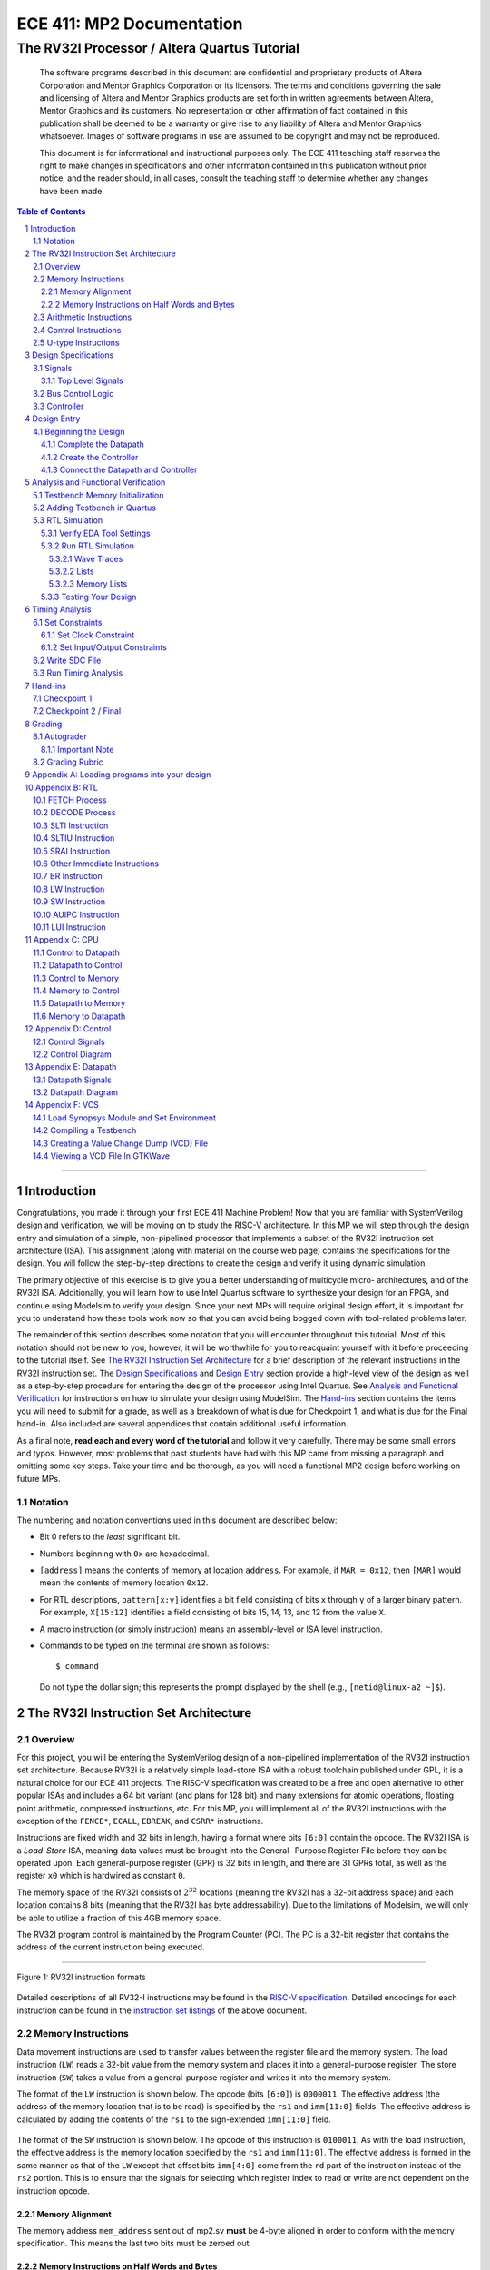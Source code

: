 ==========================
ECE 411: MP2 Documentation
==========================

---------------------------------------------
The RV32I Processor / Altera Quartus Tutorial
---------------------------------------------

    The software programs described in this document are confidential and proprietary products of
    Altera Corporation and Mentor Graphics Corporation or its licensors. The terms and conditions
    governing the sale and licensing of Altera and Mentor Graphics products are set forth in written
    agreements between Altera, Mentor Graphics and its customers. No representation or other
    affirmation of fact contained in this publication shall be deemed to be a warranty or give rise
    to any liability of Altera and Mentor Graphics whatsoever. Images of software programs in use
    are assumed to be copyright and may not be reproduced.

    This document is for informational and instructional purposes only. The ECE 411 teaching staff
    reserves the right to make changes in specifications and other information contained in this
    publication without prior notice, and the reader should, in all cases, consult the teaching
    staff to determine whether any changes have been made.

.. contents:: Table of Contents
.. section-numbering::

-----

.. Aliases for appendix references
.. _Appendix A: `Appendix A: Loading programs into your design`_
.. _Appendix B: `Appendix B: RTL`_
.. _Appendix C: `Appendix C: CPU`_
.. _Appendix D: `Appendix D: Control`_
.. _Appendix E: `Appendix E: Datapath`_


Introduction
============

Congratulations, you made it through your first ECE 411 Machine Problem! Now that you are familiar
with SystemVerilog design and verification, we will be moving on to study the RISC-V architecture.
In this MP we will step through the design entry and simulation of a simple, non-pipelined processor
that implements a subset of the RV32I instruction set architecture (ISA). This assignment (along
with material on the course web page) contains the specifications for the design. You will follow
the step-by-step directions to create the design and verify it using dynamic simulation.

The primary objective of this exercise is to give you a better understanding of multicycle micro-
architectures, and of the RV32I ISA. Additionally, you will learn how to use Intel Quartus software
to synthesize your design for an FPGA, and continue using Modelsim to verify your design.
Since your next MPs will require original design effort, it is important for you to understand how
these tools work now so that you can avoid being bogged down with tool-related problems later.

The remainder of this section describes some notation that you will encounter throughout this
tutorial. Most of this notation should not be new to you; however, it will be worthwhile for you to
reacquaint yourself with it before proceeding to the tutorial itself. See `The RV32I Instruction Set
Architecture`_ for a brief description of the relevant instructions in the RV32I instruction set.
The `Design Specifications`_ and `Design Entry`_ section provide a high-level view of the design
as well as a step-by-step procedure for entering the design of the processor using Intel Quartus.
See `Analysis and Functional Verification`_ for instructions on how to simulate your design using
ModelSim. The `Hand-ins`_ section contains the items you will need to submit for a grade, as well
as a breakdown of what is due for Checkpoint 1, and what is due for the Final hand-in. Also included
are several appendices that contain additional useful information.

As a final note, **read each and every word of the tutorial** and follow it very carefully. There
may be some small errors and typos. However, most problems that past students have had with this MP
came from missing a paragraph and omitting some key steps. Take your time and be thorough, as you
will need a functional MP2 design before working on future MPs.

Notation
--------
.. Much of this is probably redundant after MP0, and the typesetting stuff is more relevant to LaTeX
   than rst/html.  This should be updated later with more helpful/relevant details.

The numbering and notation conventions used in this document are described below:

- Bit 0 refers to the *least* significant bit.

- Numbers beginning with ``0x`` are hexadecimal.

- ``[address]`` means the contents of memory at location ``address``. For example, if
  ``MAR = 0x12``, then ``[MAR]`` would mean the contents of memory location ``0x12``.

- For RTL descriptions, ``pattern[x:y]`` identifies a bit field consisting of bits ``x`` through
  ``y`` of a larger binary pattern.  For example, ``X[15:12]`` identifies a field consisting of bits
  15, 14, 13, and 12 from the value ``X``.

- A macro instruction (or simply instruction) means an assembly-level or ISA level instruction.

- Commands to be typed on the terminal are shown as follows::

    $ command

  Do not type the dollar sign; this represents the prompt displayed by the shell (e.g.,
  ``[netid@linux-a2 ~]$``).


The RV32I Instruction Set Architecture
======================================

Overview
--------

For this project, you will be entering the SystemVerilog design of a non-pipelined implementation of
the RV32I instruction set architecture. Because RV32I is a relatively simple load-store ISA with a
robust toolchain published under GPL, it is a natural choice for our ECE 411 projects. The RISC-V
specification was created to be a free and open alternative to other popular ISAs and includes a 64
bit variant (and plans for 128 bit) and many extensions for atomic operations, floating point
arithmetic, compressed instructions, etc. For this MP, you will implement all of the RV32I
instructions with the exception of the ``FENCE*``, ``ECALL``, ``EBREAK``, and
``CSRR*`` instructions.

Instructions are fixed width and 32 bits in length, having a format where bits ``[6:0]`` contain the
opcode. The RV32I ISA is a *Load-Store* ISA, meaning data values must be brought into the General-
Purpose Register File before they can be operated upon. Each general-purpose register (GPR) is 32
bits in length, and there are 31 GPRs total, as well as the register ``x0`` which is hardwired as
constant ``0``.

The memory space of the RV32I consists of :math:`2^{32}` locations (meaning the RV32I has a 32-bit
address space) and each location contains 8 bits (meaning that the RV32I has byte addressability).
Due to the limitations of Modelsim, we will only be able to utilize a fraction of this 4GB memory
space.

The RV32I program control is maintained by the Program Counter (PC). The PC is a 32-bit register
that contains the address of the current instruction being executed.

----

.. figure:: doc/figures/instr_formats.png
   :alt: encoding patterns for various RV32I instruction formats
   :align: center
   :width: 100%

   Figure 1: RV32I instruction formats

Detailed descriptions of all RV32-I instructions may be found in the `RISC-V specification`_.
Detailed encodings for each instruction can be found in the `instruction set listings`_ of the
above document.

.. _RISC-V specification: https://content.riscv.org/wp-content/uploads/2017/05/riscv-spec-v2.2.pdf#page=21
.. _instruction set listings: https://content.riscv.org/wp-content/uploads/2017/05/riscv-spec-v2.2.pdf#page=116

Memory Instructions
-------------------

Data movement instructions are used to transfer values between the register file and the memory
system. The load instruction (``LW``) reads a 32-bit value from the memory system and places it into
a general-purpose register. The store instruction (``SW``) takes a value from a general-purpose
register and writes it into the memory system.

The format of the ``LW`` instruction is shown below. The opcode (bits ``[6:0]``) is ``0000011``. The
effective address (the address of the memory location that is to be read) is specified by the ``rs1``
and ``imm[11:0]`` fields. The effective address is calculated by adding the contents of the ``rs1``
to the sign-extended ``imm[11:0]`` field.

.. figure:: doc/figures/instr_lw.png
   :alt: encoding of the load word instruction
   :align: center
   :width: 100%

The format of the ``SW`` instruction is shown below. The opcode of this instruction is ``0100011``.
As with the load instruction, the effective address is the memory location specified by the ``rs1``
and ``imm[11:0]``. The effective address is formed in the same manner as that of the ``LW`` except
that offset bits ``imm[4:0]`` come from the ``rd`` part of the instruction instead of the ``rs2``
portion. This is to ensure that the signals for selecting which register index to read or write are
not dependent on the instruction opcode.

.. figure:: doc/figures/instr_sw.png
   :alt: encoding of the store word instruction
   :align: center
   :width: 100%

Memory Alignment
~~~~~~~~~~~~~~~~
The memory address ``mem_address`` sent out of mp2.sv **must** be 4-byte aligned in order to conform 
with the memory specification. This means the last two bits must be zeroed out.

Memory Instructions on Half Words and Bytes
~~~~~~~~~~~~~~~~~~~~~~~~~~~~~~~~~~~~~~~~~~~

The RV32I ISA defines several memory operations that operates on data that is smaller than a full word (4 bytes).
For half-words (2 bytes or 16 bits), the architecture will obtain only 16 bits from memory and load that into ``rd``.
For ``LH``, the architecture will load the 16 bits and sign extend the value before loading it into ``rd``. On the other hand,
for ``LHU``, the architecture will zero extend the 16 bit value. ``LB`` and ``LBU`` achieve the same purpose as ``LH`` and ``LHU``
but obtain only 8 bits from memory.

The question then becomes *which 8 or 16 bits from the 32 bit field of memory should the architecture obtain?*
You may notice that the main ``mp2`` module has a fixed width of 32 bits for both ``mem_rdata`` and ``mem_wdata``, which means
that the CPU and Memory can only communicate at a fixed length of 32 bits per memory operation. Then it should be up to the
CPU to handle the indexing of specific bytes (8 or 16 bits) based on the calculated memory address. Sending a byte or half-word
to memory should utilize the bit mask ``mem_byte_enable`` described on `Design Specifications`_. You are not required to support 
unaligned memory accesses (this means executing lh x1, 0x83 is undefined behavior). For more information, please
refer back to the `RISC-V Load-Store Specifications`_. You will  **not** have to complete these memory instructions on half words
and bytes for checkpoint 1, but you will need to implement these for the final checkpoint.

.. _RISC-V Load-Store Specifications: https://content.riscv.org/wp-content/uploads/2017/05/riscv-spec-v2.2.pdf#page=30

Arithmetic Instructions
-----------------------

RV32I has nine register-immediate integer instructions: ``ADDI``, ``SLTI``, ``SLTIU``, ``XORI``,
``ORI``, ``ANDI``, ``SLLI``, ``SRLI``, and ``SRAI``. These instructions represent addition, set less
than (signed) comparison, set less than unsigned comparison, bitwise exclusive disjunction, bitwise
disjunction, bitwise conjunction, logical left shift, logical right shift, and arithmetic right
shift, respectively. The encoding format for these instructions is shown below. Note that ``SRLI``
and ``SRAI`` share the same ``funct3`` code, so you must look at the ``funct7`` portion of the
instruction to determine which is which. ``SLTI`` and ``SLTIU`` will write a value of 1 or 0 to
``rd`` depending on if the comparison is ``true`` or ``false``, respectively. Each instruction
operates on ``rs1`` and the I-type immediate. For comparison and shift, ``rs1`` represents the left
side of the operator and the immediate represents the right side of the operator (the shift amount).

.. figure:: doc/figures/instr_imm.png
   :alt: encoding of the register-immediate instructions
   :align: center
   :width: 100%

Additionally, RV32I has several `register-register integer computational instructions`__.
Make sure to implement the SUB instruction, since many students in the past seem to have
forgotten to implement that instruction.


.. __: https://content.riscv.org/wp-content/uploads/2017/05/riscv-spec-v2.2.pdf#page=27

Control Instructions
--------------------

The RV32I branch instructions, ``BEQ``, ``BNE``, ``BLT``, ``BGE``, ``BLTU``, ``BGEU``, cause program
control to branch to a specified address if the relationship between the first and second operand is
equal, not equal, less (signed), greater-or-equal (signed), less (unsigned), or greater-or-equal
(unsigned), respectively. When the branch is taken, the address of the next instruction to be
executed is calculated by adding the current PC value to the B-type immediate.

.. figure:: doc/figures/instr_control.png
   :alt: encoding of the conditional branching instructions
   :align: center
   :width: 100%

Additionally, RV32I supports two unconditional branching instructions which are used to create call
and return type operations, as well as implement function pointers.  These are the ``JAL`` and
``JALR`` instructions.  You do not need to implement these for Checkpoint 1, but will need them for
the final hand-in.

.. figure:: doc/figures/instr_jal.png
   :alt: encoding of the unconditional jump-and-link instructions
   :align: center
   :width: 100%

U-type Instructions
-------------------

The load upper immediate instruction, ``LUI``, puts a 20 bit immediate into the most significant
bits of the destination register, leaving the rest as zeros. Combined with ``ADDI``, you can place
any arbitrary 32 bit value into a RISC-V register. The add upper immediate PC instruction,
``AUIPC``, adds a 20 bit immediate (also padded with 12 zeros in the least significant bits) to the
PC and saves that value in the destination register.

.. figure:: doc/figures/instr_utype.png
   :alt: encoding of the U-type instructions
   :align: center
   :width: 100%

----

Note: the RISC-V specification defines several pseudo-instructions -- instructions which are
actually translated into one or more different instructions by the assembler.  These are important
to be aware of when writing test code, because some pseudo-instructions may be translated into
something you didn't excpect.  See `Table 20.2`__ in the RISC-V spec for details.

.. __: https://content.riscv.org/wp-content/uploads/2017/05/riscv-spec-v2.2.pdf#page=122

Design Specifications
=====================

Signals
-------

The microprocessor communicates with the outside world (e.g., the memory) through an address bus,
read and write data buses, four memory control signals, and a clock.

Top Level Signals
~~~~~~~~~~~~~~~~~

``clk``
  A clock signal -- all components of the design are active on the rising edge.

``rst``
  A synchronous reset signal -- sampled at the rising edge of clk. When asserted, the architectural
  state should go to initial state, including the controller state machine and all the registers.

``mem_address[31:0]``
  The memory system is accessed using this 32 bit signal. It specifies the address that is to be
  read or written.

``mem_rdata[31:0]``
  32-bit data bus for receiving data *from* the memory system.

``mem_wdata[31:0]``
  32-bit data bus for sending data *to* the memory system.

``mem_read``
  Active high signal that tells the memory system that the address is valid and the processor is
  trying to perform a memory read.

``mem_write``
  Active high signal that tells the memory system that the address is valid and the processor is
  trying to perform a memory write.

``mem_byte_enable[3:0]``
  A mask describing which byte(s) of memory should be written on a memory write. The behavior of
  this signal is summarized in the following table:

  =====================  ==========
   ``mem_byte_enable``    Behavior
  =====================  ==========
   ``4'b0000``            Don't write to memory even if ``mem_write`` becomes active
   ``4'b????``            Write only bytes specified in the mask (by a 1) when ``mem_write`` becomes
                          active
   ``4'b1111``            Write all bytes of a word to memory when ``mem_write`` becomes active
  =====================  ==========

``mem_resp``
  Active high signal generated by the memory system indicating that the memory has finished the
  requested operation.

Bus Control Logic
-----------------

The memory system is asynchronous, meaning that the processor waits for the memory to respond to a
request before completing the access cycle. In order to meet this constraint, inputs to the memory
subsystem must be held constant until the memory subsystem responds. In addition, outputs from the
memory subsystem should be latched if necessary.

The processor sets the ``mem_read`` control signal active (high) when it needs to read data from the
memory. The processor sets the ``mem_write`` signal active when it is writing to the memory (and sets
the ``mem_byte_enable`` mask appropriately). ``mem_read`` and ``mem_write`` must never be active at
the same time! The memory activates ``mem_resp`` when it has completed the read or write request.
We assume the memory response will always occur so the processor never has an infinite wait.

Controller
----------

There is a sequence of states that must be executed for every instruction. The controller contains
the logic that governs the movement between states and the actions in each state. In the RV32I, each
instruction will pass through the fetch and decode states, and once decoded, pass through any states
appropriate for the particular instruction. See `Appendix D`_ for a partial state diagram
of the controller.


Design Entry
============

The purpose of this MP, as stated before, is to become acquainted with the RV32I ISA and the related
software tools. You will be using Quartus Prime from Intel to lay out designs and ModelSim to
simulate them for the remainder of the semester, so it is important that you understand how to use
the tools.

Note: If you wish to learn more about the features in Quartus, you can go through the Quartus
tutorials, which is available through Quartus itself (click on **Help**). These tutorials may cover
additional topics not covered here.

To run Quartus from an EWS Linux machine, run::

  $ module load altera/18.1-std && quartus &

To work remotely, use the ``-X`` option over ssh to enable X-forwarding.

To get the provided base code for MP2, from your ece411 MP directory, run::

  $ git fetch release
  $ git merge --allow-unrelated-histories release/mp2 -m "Merging MP2"

We also provide you several tools to help you interact with and test your design.  The most common
ones have been placed in the ``mp2/bin/`` directory, and are detailed below. Additional programs may
be found in the ``/class/ece411/software/`` directory on the EWS filesystem, with a README detailing
the purpose of each executable. (Note: this directory will not be visible via the file explorer or
using ``ls`` until you have opened it directly. ``cd`` to the software directory to make it appear.)

- ``rv_load_memory.sh`` generates a ``memory.lst`` file from ``.asm`` test code for use in testbench
  memory.  Use this to load test programs into your design in ModelSim.

- ``compile.sh`` generates a RISC-V binary file suitable for simulating with ``spike``. This
  requires ``baremetal_link.ld`` to be present in the same directory. Use this to verify the correct
  results of test code on a verified solution.

To begin work on the MP, you must set up certain environment variables::

  $ ECE411_SOFTWARE=/class/ece411/software
  $ export PATH=$PATH:$ECE411_SOFTWARE/riscv-tools/bin:$ECE411_SOFTWARE/bin
  $ export LD_LIBRARY_PATH=$LD_LIBRARY_PATH:$ECE411_SOFTWARE/lib64:$ECE411_SOFTWARE/riscv-tools/lib
  $ export PYTHONPATH=$PYTHONPATH:$ECE411_SOFTWARE/python2.7/site-packages

It is recommended that you add these lines to your ``~/.bashrc`` file so you don't have to type them
each time you log in.  You will have to logout and login again, reopen the terminal or source your
bashrc for the changes to take effect.

In Quartus, use the "New Project Wizard" to create your MP2 project. Use your git repository's MP2
directory as the project working directory.  Name the project `mp2'.  Create an empty project, and
add all of the SystemVerilog files from the ``mp2/hdl/`` directory. Under *"Family, Device and Board
Settings"*, select the **Arria II GX EP2AGX45DF25I3** as your target device.

Beginning the Design
--------------------

Some components for the RV32I have been provided for you. You will create several missing
components, connect them together to form the datapath, and implement a controller to sequence the
machine. Take a look at the `Datapath Diagram`_ in `Appendix E`_ to get a feel for what components
are provided and what components need to be created.

Complete the Datapath
~~~~~~~~~~~~~~~~~~~~~

Open up the datapath by double-clicking ``datapath.sv`` in the **Files** tab. The given
``datapath.sv`` file contains a couple of already instantiated components and a partial port
declaration. You will need to create and instantiate additional components and declare additional
ports to complete the design.

Create the Controller
~~~~~~~~~~~~~~~~~~~~~

Next, we create the controller for the processor as a state machine in SystemVerilog. A skeleton
controller is given in ``control.sv`` which you can use to follow along in this section. The basic
structure for a state machine can be written in the following manner:

.. code:: verilog
   :number-lines:

   import rv32i_types::*; /* Import types defined in rv32i_types.sv */

   module control
   (
       /* Input and output port declarations */
   );

   enum int unsigned {
       /* List of states */
   } state, next_states;

   always_comb
   begin : state_actions
       /* Default output assignments */
       /* Actions for each state */
   end

   always_comb
   begin : next_state_logic
       /* Next state information and conditions (if any) for transitioning between states */
   end

   always_ff @(posedge clk)
   begin: next_state_assignment
       /* Assignment of next state on clock edge */
   end

   endmodule : control

Connect the Datapath and Controller
~~~~~~~~~~~~~~~~~~~~~~~~~~~~~~~~~~~

The ``mp2.sv`` file contains the top-level module. The hierarchy of the project can be viewed under
the **Hierarchy** tab. You need to connect the datapath and controller you just finished. To do
this, follow a similar method as you did to connect components within the datapath. Declare the
relevant internal signals and instantiate (and connect) the two modules. Finish the controller for
all instructions by following the design in `Appendix B`_, `Appendix C`_, and `Appendix D`_.  You
will have to figure out the design for several of the instructions, including the register-register
integer computational instructions. After adding an instruction, try compiling your design and
testing the newly added instruction.


Analysis and Functional Verification
====================================

After the design has been entered, you will perform RTL simulation to verify the correctness of the
design. We recommend that you test your design after adding each instruction.

The main hvl file to use in simulation is ``mp2/hvl/top.sv``. This file does several things:

- it instantiates your MP2 design as the DUT;
- it instantiates one of two testbenches which provide input stimulus to the DUT;
- it instantiates an interface between itself, the testbench, the DUT, and memory, and generates a
  clock;
- it provides several halting conditions for your simulation;
- it instantiates a ``riscv_formal_monitor_rv32i``, which monitors the output as well as some of the
  internal state of the DUT and reports an error when the DUT outputs an incorrect value or enters
  an incorrect state. See `RISC-V Formal Verification Framework`__ for more details.

.. __: https://github.com/SymbioticEDA/riscv-formal

Two different testbenches are provided. To choose which one to instantiate in ``mp2/hvl/top.sv``,
set the ``TESTBENCH`` macro to either ``SRC`` or ``RAND``.

The ``SRC`` testbench drives the DUT by loading a program binary into memory, and executing the
program. This testbench should largely remain unchanged, instead modify the tests by modifying the
compiled program. We suggest using this testbench to execute simulations which use large amounts of
branches and jumps.

The memory model is provided as a behavioral SystemVerilog file ``memory.sv``. The model reads
memory contents from the ``memory.lst`` file in the ``simulation/modelsim/`` directory of your
Quartus project. See `Appendix A`_ for instructions on compiling RISC-V programs and loading them
into memory.

The ``RAND`` testbench drives the DUT by executing a sequence of randomly generated instructions.
This testbench can and should be modified, as we have only provided the code to test register-immediate instructions.
We suggest extending this testbench to support simulation of randomly
generated load-store, register-register instructions.

Testbench Memory Initialization
-------------------------------

See `Appendix A`_ for how to load an assembly program into the design. Use the instructions to load
the given test code in ``mp2/testcode/riscv_mp2test.s``.

Adding Testbench in Quartus
---------------------------

Under **Assignments → Settings...** add a new testbench with the following settings:

- Test bench name: **mp2_tb**
- Top level module in test bench: **mp2_tb**
- Simulation Period: **Run Simulation until all vector stimuli are used**

Under the **Test bench and simulation files** section, add all of the files in the ``hvl/``
directory. Click **OK** several times to save the settings.

RTL Simulation
--------------

Verify EDA Tool Settings
~~~~~~~~~~~~~~~~~~~~~~~~

Under **Assignments → Settings...** select **EDA Tool Settings** on the left side pane. Make sure
that **ModelSim-Altera** is selected as the simulation tool with the format **SystemVerilog HDL**
then click OK. Also, under **Tools → Options...** select **EDA Tool Options** and make sure the path
to the ModelSim-Altera binary is ``/software/quartus-std-18.1/modelsim_ase/linuxaloem``. Now, upon
initiating ModelSim simulation from within Quartus, Quartus will generate a Tcl script in the
``simulation/modelsim/`` directory. Upon launching the ModelSim GUI, this Tcl script is executed.

.. figure:: doc/figures/create-testbench1.png
   :alt: simulation options
   :align: center
   :width: 80%

   Figure 2: Simulation options

You can, of course, execute this Tcl script from the ModelSim shell as in MP1. **We recommend that
you focus your testbench efforts on creating useful text output from ModelSim, and use the waveform
viewer as just another tool for debugging, not as your main verification tool.** If you have problems
viewing your waveform from ModelSim through SSH X-forwarding, refer to `Appendix F: VCS`_ for better
waveform views on SSH.

Run RTL Simulation
~~~~~~~~~~~~~~~~~~

Select **Tools → Run Simulation Tool → RTL Simulation**. Modelsim should open up and simulate the
testbench for a short time. Status and error messages are displayed in the transcript pane at the
bottom of the window. A prompt in the same pane allows you to enter commands for Modelsim. Before
continuing with RTL simulation, we will first set some user interface options.

- **Set the default radix**
  When printing out waveforms and lists, you will need all your signals to be displayed in
  hexadecimal. To set ModelSim to always display your signals in hexadecimal, select **Simulate →
  Runtime Options...** under **Default Radix**, choose **Hexadecimal** and click **OK** to exit.

- **Change to a fixed width font**
  To change your default font, select **Tools → Edit Preferences...** Then, under the **Window
  List** section, select **Wave Windows**. Within the **Font** section, click **treeFont** in the
  left pane and then click **Choose...** Select your favorite fixed width font (e.g., fixed,
  Consolas, Courier New, etc), set a comfortable size and click **OK** until you return to the main
  Modelsim window.

- **Set timeline time unit to ns**
  Select the **Wave → Wave Preferences...** Then, open the **Grid & Timeline** tab and under the
  **Timeline Configuration** section, change the time units to ns. Click **OK** to save the changes.
  If you don't see the **Wave** menu, click in the wave window first. Instead of the **Wave** menu,
  you can also click the blue icon near the bottom left of the wave window.

.. figure:: doc/figures/grid.png
   :alt: Grid and timeline options
   :align: center

   Figure 3: Grid and timeline options

There are multiple ways of viewing the functionality of your design, we introduce a few options here.

Wave Traces
^^^^^^^^^^^

If the wave pane is not open already, select **View → Wave** to open it. To add signals to the wave,
drag them from the structure and objects panes on the left side to the wave pane. For now, find the
register file in your design (e.g., **top → dut → datapath → regfile**) and drag the data object
(from the object pane) to the wave pane. You can also do it by right clicking on the signal and
select **Add Wave** or using the shortcut ``Ctrl+W``. Expand the newly created node by clicking the
**+** sign to reveal the individual registers.

.. figure:: doc/figures/wave-traces.png
   :alt: The wave trace window
   :align: center
   :width: 80%

   Figure 4: The wave trace window

At the prompt in the transcript window, type the following to restart the simulation and then run it
for a specified amount of time::

  > restart -f
  > run 20000ns

Note that you can combine commands on the same line by separating them with a semicolon, like this::

  > restart -f; run 20000ns

After running the commands, you should see the wave window being populated with signal values. If
you set the default radix correctly above, the values should be displayed in hexadecimal. You can
change the radix of individual signals by right clicking the name of the signal and choosing a radix
in the context menu.

To add additional signals to the wave, simply drag them from structure and objects panes on the
left. You can reorder signals by dragging their names in the wave pane. Signals can also be grouped
or colored for easy viewing via the right-click context menu (**Group...** or **Properties...**).

Once you are satisfied with the layout of the wave window, you can save the layout for future use by
selecting **File → Save Format...** and specifying a location and name (the default name is
wave.do). This will save the wave format as a Modelsim macro file. Next time you open Modelsim, type
the following to run the macro file::

  > do wave.do

Or, to load your signals and run the simulation, you can combine the commands::

  > restart -f; do wave.do; run 20000ns

Lists
^^^^^

Lists give a textual representation of signals over time and can be used to view signal values at
certain events. To open the list pane, select **View → List** or type view list at the prompt.
Signals can be added by dragging and dropping into the list pane. Drag the ``mem_address``,
``mem_wdata``, ``mem_write``, and ``mem_byte_enable`` signals to the list window. Change the signal
properties (select the signal name then select **View → Properties...**) so that all values are in
the appropriate radix if necessary.

By default, each time a signal in the list window changes, it generates a new entry in the list. For
some signals, you may not want a new line every time its value changes. In this case, we only want
our list to generate entries when we are actually writing to our memory (when ``mem_write`` becomes
active). Therefore, we only want to trigger entries to be added to our list when ``mem_write``
changes. To accomplish this, select the ``mem_address``, ``mem_wdata``, and ``mem_byte_enable``
signals, choose **View → Properties...**, and select **Does not trigger line**.

.. figure:: doc/figures/lists.png
   :alt: The lists window
   :align: center
   :width: 80%

   Figure 5: The lists window

Memory Lists
^^^^^^^^^^^^

Memory lists allow us to view the contents of memory at the current point in the simulation. To see
the memory list, select **View → Memory List** or type ``view memory`` at the prompt. Double click
the memory that you want to view to show its contents. For now, choose the memory from the
testbench. A new pane will open with the memory contents. To make the memory contents easier to
read, right click in the memory pane and select properties, then change the address and data radix
to **hexadecimal** and under **Line Wrap** choose to display 2 (or your favorite number) words per
line.

.. figure:: doc/figures/memory-lists.png
   :alt: The memory lists window
   :align: center
   :width: 80%

   Figure 6: The memory lists window

Testing Your Design
~~~~~~~~~~~~~~~~~~~

With the above tools, you should be able to verify the functionality of your design. You can use the
RV32I simulator (``spike``) to run any test code to determine the correct behavior for the code and
see if the operation of your design matches the expected behavior 
(``spike`` guide:  https://github.com/riscv/riscv-isa-sim). You should write your own test
code in RISCV assembly to test corner cases that might occur in your design and load it into memory
as described in `Appendix A`_.

In Modelsim, you can restart the current simulation by typing ``restart -f`` and run the simulation
by typing ``run 2000ns`` (or a time interval of your choosing).


Timing Analysis
===============

Once the design is functionally correct, we need to make sure that timing requirements are met with
respect to a given clock frequency. For this MP, the target frequency is *100MHz* (10ns period) under
**Slow 900mV 100C Model**.

To begin the timing analysis, first compile your design by selecting **Processing → Start
Compilation** (or press Ctrl+L). If you take a look at the compilation report under **TimeQuest
Timing Analyzer**, you should see a lot of failures due to Quartus assuming your target frequency is
1GHz by default. Note: the failures will show up as list items with red names.

Open up the TimeQuest Timing Analyzer by selecting **Tools → TimeQuest Timing Analyzer**. Double
click **Create Timing Netlist** in the Tasks pane on the left to generate a timing netlist for
analysis.

.. figure:: doc/figures/timing1.png
   :alt: The TimeQuest Timing Analyzer
   :align: center
   :width: 80%

   Figure 7: The TimeQuest Timing Analyzer

Set Constraints
---------------

Set Clock Constraint
~~~~~~~~~~~~~~~~~~~~

Select **Constraints → Create Clock...** from the menu bar and specify a clock with 10ns period. For
**Targets**, click the **ellipses** to the right, then click **List** to get a list of ports.

Select **clk** and add it to the list on the right side, then click **OK**. Note the SDC command
field at the bottom of the Create Clock window. This command shows what constraint is being
specified. Here you can type a command directly instead of navigating through the GUI. For now,
click **Run** to create the constraint.

.. figure:: doc/figures/timing2.png
   :alt: Select clock to constrain
   :align: center
   :width: 80%

   Figure 8: Selecting clock to constrain

.. figure:: doc/figures/timing3.png
   :alt: Specifying clock constraints
   :align: center
   :width: 80%

   Figure 9: Specifying clock constraints

To verify that your clock was created correctly, scroll down in the Tasks pane and double click
**Report Clocks** under **Diagnostics** to generate a clock summary.

It should show that ``clk`` is constrained to operate at 100 MHz. In the process, you should get a
warning about clock uncertainty. To fix this, select **Constraints → Derive Clock Uncertainty...**
and click **Run**. The clock uncertainty is not calculated until you update the timing netlist.

.. figure:: doc/figures/timing4.png
   :alt: The clock report
   :align: center
   :width: 80%

   Figure 10: The clock report

Set Input/Output Constraints
~~~~~~~~~~~~~~~~~~~~~~~~~~~~

In addition to the clock constraint, input and output constraints to the top level ports must also
be set. For simplicity, we will set all the input and output delays to zero. Select **Constraints →
Set Input Delay...** and in the dialog set Clock name to **clk**, set Delay value to **0**, under
Targets type **[all_inputs]**, and click Run.

.. figure:: doc/figures/timing5.png
   :alt: Specifying input constraints
   :align: center
   :width: 80%

   Figure 11: Specifying input constraints

Select **Contraints → Set Output Delay...** to set the output delays, the settings are the same as
for input delays, except **[all_inputs]** is replaced with **[all_outputs]**.

.. .. figure:: doc/figures/timing6.png
..    :alt: Specifying output constraints
..    :align: center
..    :width: 80%
..
..    Figure 12: Specifying output constraints

Write SDC File
--------------

After setting all constraints, double click **Update Timing Netlist** in the Tasks pane. Now save
the SDC (Synopsys Design Constraints) file by double clicking **Write SDC File...** in the Tasks
pane (you need to scroll all the way down in the pane), specify the SDC file name and then click OK.
The SDC file contains the commands that we specified above. To edit the constraints (e.g., to change
the clock period or to constrain additional input/output ports), you can either use the GUI (like
above) or edit the SDC file directly.

.. figure:: doc/figures/timing7.png
   :alt: Writing the SDC file
   :align: center
   :width: 80%

   Figure 12: Writing the SDC file

After the SDC File is written, it needs to be added to the project. Exit TimeQuest and select
**Project → Add/Remove Files in Project...** in the main Quartus window. Name the file
``mp2.out.sdc`` and add it to the project (make sure to look for *All Files*
instead of only *Design Files* in the select file dialog).

Run Timing Analysis
-------------------

After adding the SDC file to the project, run timing analysis again by double clicking **TimeQuest
Timing Analysis** in the Tasks pane (alternatively you can run the full compilation via **Processing
→ Start Compilation**). If all goes well, the Compilation Report should indicate that no timing
constraints were violated.

.. figure:: doc/figures/timing8.png
   :alt: The timing analysis summary
   :align: center
   :width: 80%

   Figure 13: The timing analysis summary


Hand-ins
========

Checkpoint 1
------------

For CP1, you must submit a design with

- **register-immediate** instructions;
- load word and store word memory instructions;
- all conditional branch operations (not ``JAL``, ``JALR``);
- both U-type instructions (``LUI``, ``AUIPC``).

Checkpoint 2 / Final
--------------------

The final hand in requires you to complete the design by adding all missing instructions (with the
exception of those listed as not implemented in the `Overview`_).

Additionally, you must submit a short RISC-V assembly program, **mp2/testcode/factorial.s**. Your
program should take as an input (hardcoded) an integer ``a`` and store the result ``a!`` to any
register. The program should be flexible to calculate any other integer factorials, such as 4!, 6!,
7!, etc., by changing a single variable. It does not have to handle 0! or negative factorials. Your
code must end in an infinite loop, and you *must use an iterative algorithm*. You must use load
instructions to initialize registers. Reference the sample program located at
*testcode/riscv_mp2test.s* for assistance with the example instructions you can use.

Please see `Appendix A`_ for a description of how to load a program into your processor.

Grading
=======

Autograder
----------

The autograder will test your design in two ways. First it will run many small tests that each
target a very minimal amount of functionality but together they should cover nearly all
functionality. This is the best way for the autograder to give you as much partial credit as
possible for small bugs. The second method of testing will be a larger test code that will test that
your design can successfully run larger sequences of instructions. No partial credit will be given
for this larger test code but it will not test corner cases as thoroughly as the targeted tests.

Additionally, **certain tests may be withheld from you until the CP1 and Final due-dates**. This
means that you should not treat earlier autograding runs as your verification effort. **You must
verify your own design.**

Since generating a timing report requires significantly more compilation effort than compiling for
simulation, the autograder will only grade timing at the deadlines and 24 hours prior to the
deadlines. You should run your own timing analysis to verify your own timing and be sure to commit
your SDC file to git.  The SDC file is not dependent on the rest of your design, so do this early.

Do **not** modify the following given design files, since they will be replaced by the autograder:
``alu.sv``, ``ir.sv``, ``pc_reg.sv``, ``regfile.sv``, ``register.sv``, ``rv32i_mux_types.sv``,
``rv32i_types.sv``.

A note on naming: The regfile module **must** be named ``regfile`` to comply with the autograder 
(ie: ``module regfile regfile``).

Important Note
~~~~~~~~~~~~~~~~
We are adding a new feature to the autograder that can auto-grade your assembly code. You will need to implement the factorial code in a function (using RISC-V C calling convention).
For a complete description of RISC-V C calling convention, please refer to

https://riscv.org/wp-content/uploads/2015/01/riscv-calling.pdf

https://cs61c.org/su20/projects/proj2/Understanding_RISC_V_Calling_Convention1.pdf

You may use the following template as a starting point:

        
.. code::

   factorial.s:
    .align 4
    .section .text
    .globl factorial
    factorial:
	    # Register a0 holds the input value
	    # Register t0-t6 are caller-save, so you may use them without saving
	    # Return value need to be put in register a0
	    # Your code starts here
    ret:
	    jr ra # Register ra holds the return address
    .section .rodata
    # if you need any constants
    some_label:    .word 0x6

Please let us know if you run into autograder-related issues.

Grading Rubric
--------------

====================  =====
**Item**              **%**
====================  =====
CP Targeted Tests     17
CP Longer Test        5
CP Timing Report      3
**CP Total**          25
Final Targeted Tests  50
Final Longer Test     15
Final Factorial       5
Final Timing          5
**Total**             100
====================  =====


Appendix A: Loading programs into your design
=============================================

To load a program into your design, you need to generate a memory initialization file, *memory.lst*,
that is placed into the simulation directory *mp2/simulation/modelsim/* (this directory may need to
be created if modelsim hasn't been run yet). The *rv_load_memory.sh* script located in the *mp2/bin*
directory can be used to do this.

The *rv_load_memory.sh* script takes a RISC-V assembly file as input, assembles it into a RISC-V
object file, and converts the object file into a suitable format for initializing the testbench
memory. The script assumes that your project directory structure is set up according to the
instructions in this document. If not, you'll need to edit the paths for the memory initialization
file and assembler at the top of the script. The default settings are shown below.

.. code::

   # Settings
   ECE411DIR={path to your ECE411 git repo}
   DEFAULT_TARGET=$ECE411DIR/mp2/simulation/modelsim/memory.lst
   ASSEMBLER=/class/ece411/software/riscv-tools/bin/riscv32-unknown-elf-gcc
   OBJCOPY=/class/ece411/software/riscv-tools/bin/riscv32-unknown-elf-objcopy
   OBJDUMP=/class/ece411/software/riscv-tools/bin/riscv32-unknown-elf-objdump
   ADDRESSABILITY=1

To execute *rv_load_memory.sh*, you need to supply the name of a RISCV assembly file and,
optionally, the location to write *memory.lst*.

.. code::

  ./rv_load_memory.sh <asm-file> [memory-file]

If you do see a permission denied error you will have to change the permission settings by

.. code::

  chmod u+x rv_load_memory.sh

You will have to only do this once.

By default, the script places the output at *mp2/simulation/modelsim/memory.lst*. Note that you
should specify the path to *rv_load_memory.sh* if you're not already in the *bin/* directory.

For example, suppose we want to generate a memory initialization file from the program
*mp2/testcode/my-test.s* and place the result in the default target path:

.. code::

  cd ~/ece411/mp2/bin/
  ./rv_load_memory.sh ~/ece411/mp2/testcode/my-test.s


If successful, you should see a message similar to:

.. code::

  Assembled ./mp2/testcode/my-test.s and wrote memory contents to ./mp2/simulation/modelsim/memory.lst.


Appendix B: RTL
===============

The tables in this section cover the RTL for **most** of the controller states needed for the first
checkpoint (e.g., **not** including **register-register** instructions).  You will have to finish the
rest on your own.

.. These tables were originally generated in LaTeX.  ReStructuredText supports table markup which
   would be able to accommodate this information (namely, list-tables, which allow wrapped text),
   but these are unsupported by the GitHub parser.  For now, the original LaTeX source is preserved
   in the file ./doc/figures/rtl_tables.tex.  If modifications are necessary, use this document to
   regenerate the necessary images.

FETCH Process
-------------

.. image:: doc/figures/rtl_fetch.png
   :width: 90%
   :align: center

DECODE Process
--------------

.. image:: doc/figures/rtl_decode.png
   :width: 90%
   :align: center

SLTI Instruction
----------------

.. image:: doc/figures/rtl_slti.png
   :width: 90%
   :align: center


SLTIU Instruction
-----------------

.. image:: doc/figures/rtl_sltiu.png
   :width: 90%
   :align: center

SRAI Instruction
----------------

.. image:: doc/figures/rtl_srai.png
   :width: 90%
   :align: center

Other Immediate Instructions
----------------------------

.. image:: doc/figures/rtl_imm.png
   :width: 90%
   :align: center

BR Instruction
--------------

.. image:: doc/figures/rtl_br.png
   :width: 90%
   :align: center

LW Instruction
--------------

.. image:: doc/figures/rtl_lw.png
   :width: 90%
   :align: center

SW Instruction
--------------

.. image:: doc/figures/rtl_sw.png
   :width: 90%
   :align: center

AUIPC Instruction
-----------------

.. image:: doc/figures/rtl_auipc.png
   :width: 90%
   :align: center

LUI Instruction
---------------

.. image:: doc/figures/rtl_lui.png
   :width: 90%
   :align: center


Appendix C: CPU
===============

Control to Datapath
-------------------

==================  ================================
**Name**            **Type**
==================  ================================
``load_pc``         ``logic``
``load_ir``         ``logic``
``load_regfile``    ``logic``
``load_mar``        ``logic``
``load_mdr``        ``logic``
``load_data_out``   ``logic``
``pcmux_sel``       ``pcmux::pcmux_sel_t``
``cmpop``           ``branch_funct3_t``
``alumux1_sel``     ``alumux::alumux1_sel_t``
``alumux2_sel``     ``alumux::alumux2_sel_t``
``regfilemux_sel``  ``regfilemux::regfilemux_sel_t``
``marmux_sel``      ``marmux::marmux_sel_t``
``cmpmux_sel``      ``cmpmux::cmpmux_sel_t``
``aluop``           ``alu_ops``
==================  ================================

Datapath to Control
-------------------

==========  ================
**Name**    **Type**
==========  ================
``opcode``  ``rv32i_opcode``
``funct3``  ``logic [2:0]``
``funct7``  ``logic [6:0]``
``br_en``   ``logic``
``rs1``     ``logic [4:0]``
``rs2``     ``logic [4:0]``
==========  ================

Control to Memory
-----------------

===================  ===============
**Name**             **Type**
===================  ===============
``mem_read``         ``logic``
``mem_write``        ``logic``
``mem_byte_enable``  ``logic [3:0]``
===================  ===============

Memory to Control
-----------------
============  =========
**Name**      **Type**
============  =========
``mem_resp``  ``logic``
============  =========

Datapath to Memory
------------------
===============  ==============
**Name**         **Type**
===============  ==============
``mem_address``  ``rv32i_word``
``mem_wdata``    ``rv32i_word``
===============  ==============

Memory to Datapath
------------------

===============  ==============
**Name**         **Type**
===============  ==============
``mem_rdata``    ``rv32i_word``
===============  ==============


Appendix D: Control
===================

Control Signals
---------------

===================  =======================
**Name**             **Default value**
===================  =======================
``load_pc``          ``1'b0``
``load_ir``          ``1'b0``
``load_regfile``     ``1'b0``
``load_mar``         ``1'b0``
``load_mdr``         ``1'b0``
``load_data_out``    ``1'b0``
``pcmux_sel``        ``pcmux::pc_plus4``
``cmpop``            ``funct3``
``alumux1_sel``      ``alumux::rs1_out``
``alumux2_sel``      ``alumux::i_imm``
``regfilemux_sel``   ``regfilemux::alu_out``
``marmux_sel``       ``marmux::pc_out``
``cmpmux_sel``       ``cmpmux::rs2_out``
``aluop``            ``funct3``
``mem_read``         ``1'b0``
``mem_write``        ``1'b0``
``mem_byte_enable``  ``4'b1111``
``rs1``              ``5'b0``
``rs2``              ``5'b0``
===================  =======================

Control Diagram
---------------

See `Appendix B`_ for control state actions.

.. figure:: doc/figures/control.png
   :align: center
   :width: 80%
   :alt: RV32I control state diagram

   Figure 14: The RV32I control state diagram -- sufficient for **most** of checkpoint 1


Appendix E: Datapath
====================

Datapath Signals
----------------

==================  ====================  ================  ===========================================
**Name**            **Type**              **Origin**        **Destination**
==================  ====================  ================  ===========================================
``clk``             ``logic``             ``input port``    ``PC, IR, regfile, MAR, MDR, mem_data_out``
``load_pc``         ``logic``             ``control``       ``PC``
``load_ir``         ``logic``             ``control``       ``IR``
``load_regfile``    ``logic``             ``control``       ``regfile``
``load_mar``        ``logic``             ``control``       ``MAR``
``load_mdr``        ``logic``             ``control``       ``MDR``
``load_data_out``   ``logic``             ``control``       ``mem_data_out``
``pcmux_sel``       ``pcmux_sel_t``       ``control``       ``pcmux``
``alumux1_sel``     ``alumux1_sel_t``     ``control``       ``alumux1``
``alumux2_sel``     ``alumux2_sel_t``     ``control``       ``alumux2``
``regfilemux_sel``  ``regfilemux_sel_t``  ``control``       ``regfilemux``
``marmux_sel``      ``marmux_sel_t``      ``control``       ``marmux``
``cmpmux_sel``      ``logic``             ``control``       ``cmpmux``
``aluop``           ``alu_ops``           ``control``       ``ALU``
``cmpop``           ``branch_funct3_t``   ``control``       ``CMP``
``rs1``             ``rv32i_reg``         ``IR``            ``regfile, control``
``rs2``             ``rv32i_reg``         ``IR``            ``regfile, control``
``rd``              ``rv32i_reg``         ``IR``            ``regfile``
``rs1_out``         ``rv32i_word``        ``regfile``       ``alumux1, CMP``
``rs2_out``         ``rv32i_word``        ``regfile``       ``cmpmux, mem_data_out``
``i_imm``           ``rv32i_word``        ``IR``            ``alumux2, cmpmux``
``u_imm``           ``rv32i_word``        ``IR``            ``alumux2, regfilemux``
``b_imm``           ``rv32i_word``        ``IR``            ``alumux2``
``s_imm``           ``rv32i_word``        ``IR``            ``alumux2``
``pcmux_out``       ``rv32i_word``        ``pcmux``         ``PC``
``alumux1_out``     ``rv32i_word``        ``alumux1``       ``ALU``
``alumux2_out``     ``rv32i_word``        ``alumux2``       ``ALU``
``regfilemux_out``  ``rv32i_word``        ``regfilemux``    ``regfile``
``marmux_out``      ``rv32i_word``        ``marmux``        ``MAR``
``cmp_mux_out``     ``rv32i_word``        ``cmpmux``        ``CMP``
``alu_out``         ``rv32i_word``        ``ALU``           ``regfilemux, marmux, pcmux``
``pc_out``          ``rv32i_word``        ``PC``            ``pc_plus4, alumux1, marmux``
``pc_plus4_out``    ``rv32i_word``        ``pc_plus4``      ``pcmux``
``mdrreg_out``      ``rv32i_word``        ``MDR``           ``regfilemux, IR``
``mem_address``     ``rv32i_word``        ``MAR``           ``output port``
``mem_wdata``       ``rv32i_word``        ``mem_data_out``  ``output port``
``mem_rdata``       ``rv32i_word``        ``input port``    ``MDR``
``opcode``          ``rv32i_opcode``      ``IR``            ``control``
``funct3``          ``logic [2:0]``       ``IR``            ``control``
``funct7``          ``logic [6:0]``       ``IR``            ``control``
``br_en``           ``logic``             ``cmp``           ``control, regfilemux``
==================  ====================  ================  ===========================================


Datapath Diagram
----------------

.. figure:: doc/figures/datapath.png
   :align: center
   :width: 80%
   :alt: RV32I datapath diagram

   Figure 15: The RV32I datapath diagram -- sufficient for **most** of checkpoint 1

Appendix F: VCS
====================
VCS is a SystemVerilog simulation tool which compiles a SystemVerilog
testbench into a binary which executes the desired simulation.  VCS is
available on EWS and works very nicely over SSH.  The Synopsys waveform viewer
also works very nicely over SSH with X-Forwardng (`ssh -XC`), and with
Fast-X.

Load Synopsys Module and Set Environment
----------------------------------------

    :code:`$ module load Synopsys_x86-64`

    :code:`$ export VCS_HOME="/software/Synopsys-2020_x86-64/vcs/Q-2020.03-1"`


Compiling a Testbench
---------------------
This is specific to the mp2 testbench. You will have to change some of these commands
for future MPs.

To create the simulation binary, go to your ``hvl/`` directory and run

    :code:`$ vcs -sverilog -top -full64 mp2_tb top.sv`

To execute the simulation, run

    :code:`$ ./simv`

To compile the code for use with waveform viewer, run

    :code:`$ vcs -sverilog -top -full64 mp2_tb -debug_access+r top.sv`

and run

    :code:`$ ./simv -gui`

Additionally, you can have VCS output linting information with

    :code:`$ vcs -sverilog +lint=all -top -full64 mp2_tb top.sv`

Creating a Value Change Dump (VCD) File
---------------------------------------

`VCD
<https://en.wikipedia.org/wiki/Value_change_dump>`_
is an open, ASCII-encoded
file format which contains information needed to generate waveforms of a
digital design simulation.

SystemVerilog supports generating VCD dumpfiles with several system tasks:

1. `$dumpfile(string filepath)` sets the filename of the VCD file.

  a. `$dumpfile("results.vcd");` sets the dumpfile to "results.vcd".

2. `$dumpvars();` enables recording of **all** simulation variables into the
   dumpfile.

3. `$dumpvars(int unsigned levels, ...)` gives more fine grained control over
   which variables to dump.  Following the first argument, provide a comma
   seperated list of module instantiations.  The first argument, `levels`,
   determines the depth of submodules whose variables are addded to the
   dumpfile.  If `levels` is `0`, then all submodules are added recursively.

  a. `dumpvars(0, dut);` will add **all** variables in the design-under-test to
     the dumpfile.

  b. `dumpvars(1, dut.datapath, dut.control)` will
     add all signals from your cpu datapath and control, but will not add
     signals internal to their submodules.

4. `$dumplimit(int filesize)` will limit the maximum dumpfile size to
   `filesize` bytes.  This is an approximate limit, and may be violated by
   some relatively small amount dependent on things such as harddrive block
   size.

5. `$dumpoff();` and `$dumpon();` toggle VCD dumping off and on, respectively.
   This may be useful once you have narrowed down the location of a bug to
   allow you to only record a small chunk of an execution simulation.

Viewing a VCD File In GTKWave
-----------------------------

`GTKWave
<gtkwave.sourceforge.net>`_
is a waveform viewer published under GPL 2.0 and is available for Windows,
Linux, and Mac.

In addition to building from source, GTKWave is available through package
managers for most common Linux systems.

With GTKWave installed on your local system, you can run simulations and
produce waveforms on EWS, and then exfil those waveforms to your local machine
via `sftp` or `scp`, and then view the waveforms locally with GTKWave.
